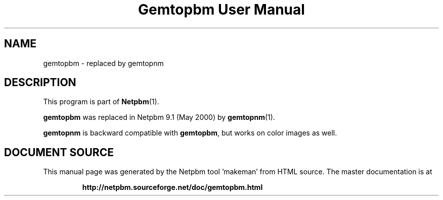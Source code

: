 \
.\" This man page was generated by the Netpbm tool 'makeman' from HTML source.
.\" Do not hand-hack it!  If you have bug fixes or improvements, please find
.\" the corresponding HTML page on the Netpbm website, generate a patch
.\" against that, and send it to the Netpbm maintainer.
.TH "Gemtopbm User Manual" 1 "May 2000" "netpbm documentation"

.SH NAME

gemtopbm - replaced by gemtopnm

.SH DESCRIPTION
.PP
This program is part of
.BR "Netpbm" (1)\c
\&.
.PP
\fBgemtopbm\fP was replaced in Netpbm 9.1 (May 2000) by 
.BR "gemtopnm" (1)\c
\&.
.PP
\fBgemtopnm\fP is backward compatible with \fBgemtopbm\fP, but
works on color images as well.
.SH DOCUMENT SOURCE
This manual page was generated by the Netpbm tool 'makeman' from HTML
source.  The master documentation is at
.IP
.B http://netpbm.sourceforge.net/doc/gemtopbm.html
.PP